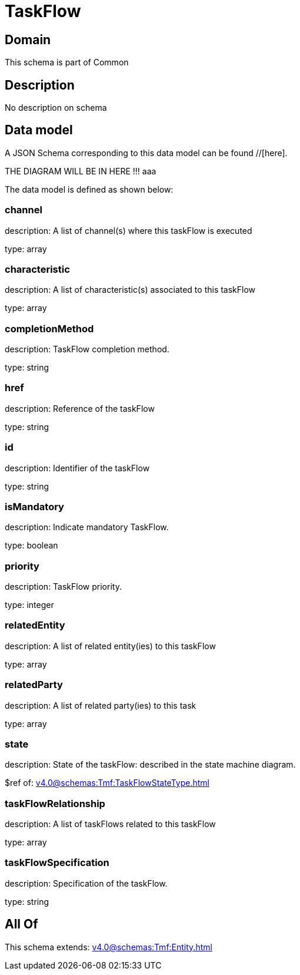 = TaskFlow

[#domain]
== Domain

This schema is part of Common

[#description]
== Description
No description on schema


[#data_model]
== Data model

A JSON Schema corresponding to this data model can be found //[here].

THE DIAGRAM WILL BE IN HERE !!!
aaa

The data model is defined as shown below:


=== channel
description: A list of channel(s) where this taskFlow is executed

type: array


=== characteristic
description: A list of characteristic(s) associated to this taskFlow

type: array


=== completionMethod
description: TaskFlow completion method.

type: string


=== href
description: Reference of the taskFlow

type: string


=== id
description: Identifier of the taskFlow

type: string


=== isMandatory
description: Indicate mandatory TaskFlow.

type: boolean


=== priority
description: TaskFlow priority.

type: integer


=== relatedEntity
description: A list of related entity(ies) to this taskFlow

type: array


=== relatedParty
description: A list of related party(ies) to this task

type: array


=== state
description: State of the taskFlow: described in the state machine diagram.

$ref of: xref:v4.0@schemas:Tmf:TaskFlowStateType.adoc[]


=== taskFlowRelationship
description: A list of taskFlows related to this taskFlow

type: array


=== taskFlowSpecification
description: Specification of the taskFlow.

type: string


[#all_of]
== All Of

This schema extends: xref:v4.0@schemas:Tmf:Entity.adoc[]
